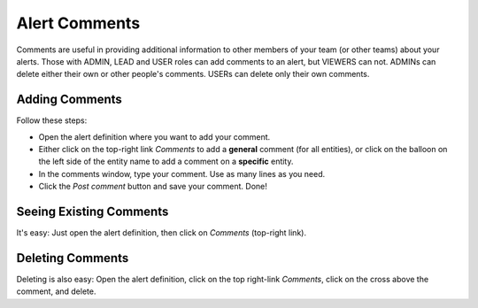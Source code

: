 .. _comments:


Alert Comments
--------------

Comments are useful in providing additional information to other members of your team (or other teams) about your alerts. Those with ADMIN, LEAD and USER roles can add comments to an alert, but VIEWERS can not. ADMINs can delete either their own or other people's comments. USERs can delete only their own comments.

Adding Comments
^^^^^^^^^^^^^^^

Follow these steps:

* Open the alert definition where you want to add your comment.
* Either click on the top-right link `Comments` to add a **general** comment (for all entities), or click on the balloon on the left side of the entity name to add a comment on a **specific** entity.
* In the comments window, type your comment. Use as many lines as you need.
* Click the `Post comment` button and save your comment. Done!

Seeing Existing Comments
^^^^^^^^^^^^^^^^^^^^^^^^

It's easy: Just open the alert definition, then click on `Comments` (top-right link).

Deleting Comments
^^^^^^^^^^^^^^^^^

Deleting is also easy: Open the alert definition, click on the top right-link `Comments`, click on the cross above the comment, and delete.
